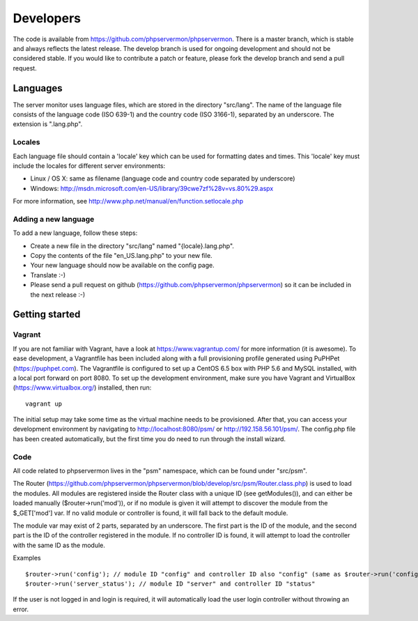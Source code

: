 .. _developers:

Developers
==========

The code is available from https://github.com/phpservermon/phpservermon.
There is a master branch, which is stable and always reflects the latest release.
The develop branch is used for ongoing development and should not be considered stable.
If you would like to contribute a patch or feature, please fork the develop branch and send a pull request.

Languages
+++++++++

The server monitor uses language files, which are stored in the directory "src/lang".
The name of the language file consists of the language code (ISO 639-1) and the country code (ISO 3166-1), separated by an underscore.
The extension is ".lang.php".

Locales
-------

Each language file should contain a 'locale' key which can be used for formatting dates and times. This 'locale' key must include the locales for different server environments:

* Linux / OS X: same as filename (language code and country code separated by underscore)
* Windows: http://msdn.microsoft.com/en-US/library/39cwe7zf%28v=vs.80%29.aspx

For more information, see http://www.php.net/manual/en/function.setlocale.php

Adding a new language
---------------------

To add a new language, follow these steps:

* Create a new file in the directory "src/lang" named "{locale}.lang.php".
* Copy the contents of the file "en_US.lang.php" to your new file.
* Your new language should now be available on the config page.
* Translate :-)
* Please send a pull request on github (https://github.com/phpservermon/phpservermon) so it can be included in the next release :-)


Getting started
+++++++++++++++

Vagrant
-------

If you are not familiar with Vagrant, have a look at https://www.vagrantup.com/ for more information (it is awesome).
To ease development, a Vagrantfile has been included along with a full provisioning profile generated using PuPHPet (https://puphpet.com).
The Vagrantfile is configured to set up a CentOS 6.5 box with PHP 5.6 and MySQL installed, with a local port forward on port 8080.
To set up the development environment, make sure you have Vagrant and VirtualBox (https://www.virtualbox.org/) installed, then run::

     vagrant up

The initial setup may take some time as the virtual machine needs to be provisioned.
After that, you can access your development environment by navigating to http://localhost:8080/psm/ or http://192.158.56.101/psm/.
The config.php file has been created automatically, but the first time you do need to run through the install wizard.

Code
----

All code related to phpservermon lives in the "psm" namespace, which can be found under "src/psm".

The Router (https://github.com/phpservermon/phpservermon/blob/develop/src/psm/Router.class.php) is used to load the modules.
All modules are registered inside the Router class with a unique ID (see getModules()), and can either be loaded manually ($router->run('mod')), or if no module is given it will attempt to discover the module from the $_GET['mod'] var.
If no valid module or controller is found, it will fall back to the default module.

The module var may exist of 2 parts, separated by an underscore. The first part is the ID of the module, and the second part is the ID of the controller registered in the module.
If no controller ID is found, it will attempt to load the controller with the same ID as the module.

Examples ::

    $router->run('config'); // module ID "config" and controller ID also "config" (same as $router->run('config_config'))
    $router->run('server_status'); // module ID "server" and controller ID "status"

If the user is not logged in and login is required, it will automatically load the user login controller without throwing an error.